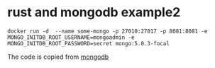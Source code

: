 * rust and mongodb example2
:PROPERTIES:
:CUSTOM_ID: rust-and-mongodb-example2
:END:
#+begin_src shell
docker run -d  --name some-mongo -p 27010:27017 -p 8081:8081 -e MONGO_INITDB_ROOT_USERNAME=mongoadmin -e MONGO_INITDB_ROOT_PASSWORD=secret mongo:5.0.3-focal
#+end_src

The code is copied from
[[https://docs.rs/mongodb/2.0.1/mongodb/][mongodb]]
